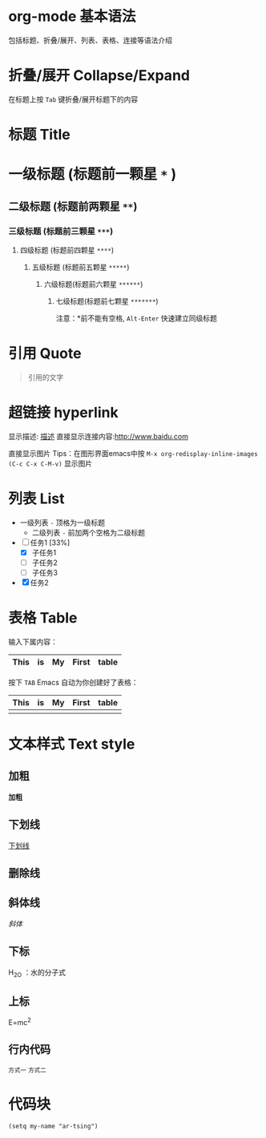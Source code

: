 * org-mode 基本语法
  包括标题、折叠/展开、列表、表格、连接等语法介绍

* 折叠/展开 Collapse/Expand
  在标题上按 =Tab= 键折叠/展开标题下的内容 

* 标题 Title
* 一级标题 (标题前一颗星 =*= )
** 二级标题 (标题前两颗星 =**=)
*** 三级标题 (标题前三颗星 =***=)
**** 四级标题 (标题前四颗星 =****=)
***** 五级标题 (标题前五颗星 =*****=)
****** 六级标题(标题前六颗星 =******=)
******* 七级标题(标题前七颗星 =*******=)

  注意：*前不能有空格, =Alt-Enter= 快速建立同级标题

* 引用 Quote
#+BEGIN_QUOTE
引用的文字
#+END_QUOTE

* 超链接 hyperlink
显示描述: [[http://url][描述]]
直接显示连接内容:[[http://www.baidu.com]]

直接显示图片 [[file:demo.png]]
Tips：在图形界面emacs中按 =M-x org-redisplay-inline-images (C-c C-x C-M-v)= 显示图片

* 列表 List
- 一级列表 =-= 顶格为一级标题
  - 二级列表 =-= 前加两个空格为二级标题

- [-] 任务1 [33%]
  - [X] 子任务1
  - [ ] 子任务2
  - [ ] 子任务3
- [X] 任务2


* 表格 Table

 输入下属内容：
 | This | is | My | First | table |
 |-

 按下 =TAB= Emacs 自动为你创建好了表格：
 | This | is | My | First | table |
 |------+----+----+-------+-------|
 |      |    |    |       |       |

* 文本样式 Text style
** 加粗
 *加粗*

** 下划线
 _下划线_

** 删除线

** 斜体线
  /斜体/

** 下标
  H_2O  ：水的分子式

** 上标
  E=mc^2

** 行内代码
  =方式一=
  ~方式二~

* 代码块
#+begin_src elisp
(setq my-name "ar-tsing")
#+end_src

